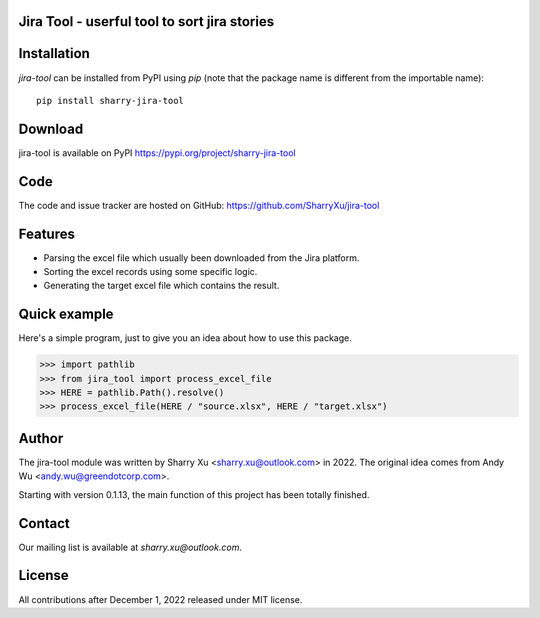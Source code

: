 Jira Tool - userful tool to sort jira stories
=============================================

|pypi| |python 3.7| |python 3.10|

.. |PyPI| image:: https://img.shields.io/pypi/v/sharry-jira-tool.svg?style=flat-square
    :target https://pypi.org/project/sharry-jira-tool/
    :alt: pypi version

.. |python 3.7| image:: https://github.com/SharryXu/jira-tool/actions/workflows/python-3-7-test.yml/badge.svg
    :target: https://github.com/SharryXu/jira-tool/actions/workflows/python-3-7-test.yml
    :alt: python 3.7

.. |python 3.10| image:: https://github.com/SharryXu/jira-tool/actions/workflows/python-3-10-test.yml/badge.svg
    :target: https://github.com/SharryXu/jira-tool/actions/workflows/python-3-10-test.yml
    :alt: python 3.10

Installation
============
`jira-tool` can be installed from PyPI using `pip` (note that the package name is different from the importable name)::

    pip install sharry-jira-tool

Download
========
jira-tool is available on PyPI
https://pypi.org/project/sharry-jira-tool

Code
====
The code and issue tracker are hosted on GitHub:
https://github.com/SharryXu/jira-tool

Features
========

* Parsing the excel file which usually been downloaded from the Jira platform.
* Sorting the excel records using some specific logic.
* Generating the target excel file which contains the result.

Quick example
=============
Here's a simple program, just to give you an idea about how to use this package.

>>> import pathlib
>>> from jira_tool import process_excel_file
>>> HERE = pathlib.Path().resolve()
>>> process_excel_file(HERE / "source.xlsx", HERE / "target.xlsx")

Author
======
The jira-tool module was written by Sharry Xu <sharry.xu@outlook.com> in 2022.
The original idea comes from Andy Wu <andy.wu@greendotcorp.com>.

Starting with version 0.1.13, the main function of this project has been totally finished.

Contact
=======
Our mailing list is available at `sharry.xu@outlook.com`.

License
=======
All contributions after December 1, 2022 released under MIT license.

